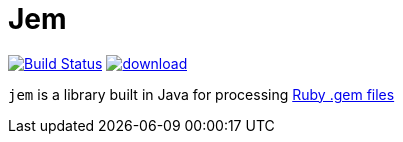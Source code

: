 = Jem

image:https://travis-ci.org/jruby-gradle/jem.svg?branch=master["Build Status", link="https://travis-ci.org/jruby-gradle/jem"] image:https://api.bintray.com/packages/jruby-gradle/libraries/jem/images/download.svg[link="https://bintray.com/jruby-gradle/libraries/jem/_latestVersion"]

`jem` is a library built in Java for processing
link:http://guides.rubygems.org/what-is-a-gem/[Ruby .gem files]

